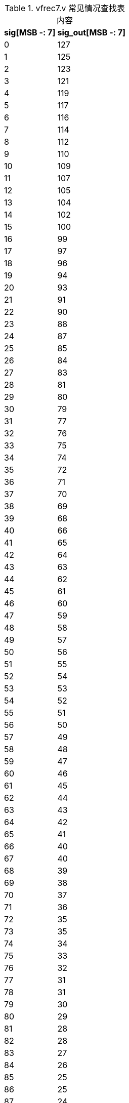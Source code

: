 .vfrec7.v 常见情况查找表内容
[%autowidth,float="center",align="center",options="header"]
|===

| sig[MSB -: 7] | sig_out[MSB -: 7]

|   0 | 127
|   1 | 125
|   2 | 123
|   3 | 121
|   4 | 119
|   5 | 117
|   6 | 116
|   7 | 114
|   8 | 112
|   9 | 110
|  10 | 109
|  11 | 107
|  12 | 105
|  13 | 104
|  14 | 102
|  15 | 100
|  16 |  99
|  17 |  97
|  18 |  96
|  19 |  94
|  20 |  93
|  21 |  91
|  22 |  90
|  23 |  88
|  24 |  87
|  25 |  85
|  26 |  84
|  27 |  83
|  28 |  81
|  29 |  80
|  30 |  79
|  31 |  77
|  32 |  76
|  33 |  75
|  34 |  74
|  35 |  72
|  36 |  71
|  37 |  70
|  38 |  69
|  39 |  68
|  40 |  66
|  41 |  65
|  42 |  64
|  43 |  63
|  44 |  62
|  45 |  61
|  46 |  60
|  47 |  59
|  48 |  58
|  49 |  57
|  50 |  56
|  51 |  55
|  52 |  54
|  53 |  53
|  54 |  52
|  55 |  51
|  56 |  50
|  57 |  49
|  58 |  48
|  59 |  47
|  60 |  46
|  61 |  45
|  62 |  44
|  63 |  43
|  64 |  42
|  65 |  41
|  66 |  40
|  67 |  40
|  68 |  39
|  69 |  38
|  70 |  37
|  71 |  36
|  72 |  35
|  73 |  35
|  74 |  34
|  75 |  33
|  76 |  32
|  77 |  31
|  78 |  31
|  79 |  30
|  80 |  29
|  81 |  28
|  82 |  28
|  83 |  27
|  84 |  26
|  85 |  25
|  86 |  25
|  87 |  24
|  88 |  23
|  89 |  23
|  90 |  22
|  91 |  21
|  92 |  21
|  93 |  20
|  94 |  19
|  95 |  19
|  96 |  18
|  97 |  17
|  98 |  17
|  99 |  16
| 100 |  15
| 101 |  15
| 102 |  14
| 103 |  14
| 104 |  13
| 105 |  12
| 106 |  12
| 107 |  11
| 108 |  11
| 109 |  10
| 110 |   9
| 111 |   9
| 112 |   8
| 113 |   8
| 114 |   7
| 115 |   7
| 116 |   6
| 117 |   5
| 118 |   5
| 119 |   4
| 120 |   4
| 121 |   3
| 122 |   3
| 123 |   2
| 124 |   2
| 125 |   1
| 126 |   1
| 127 |   0

|===
